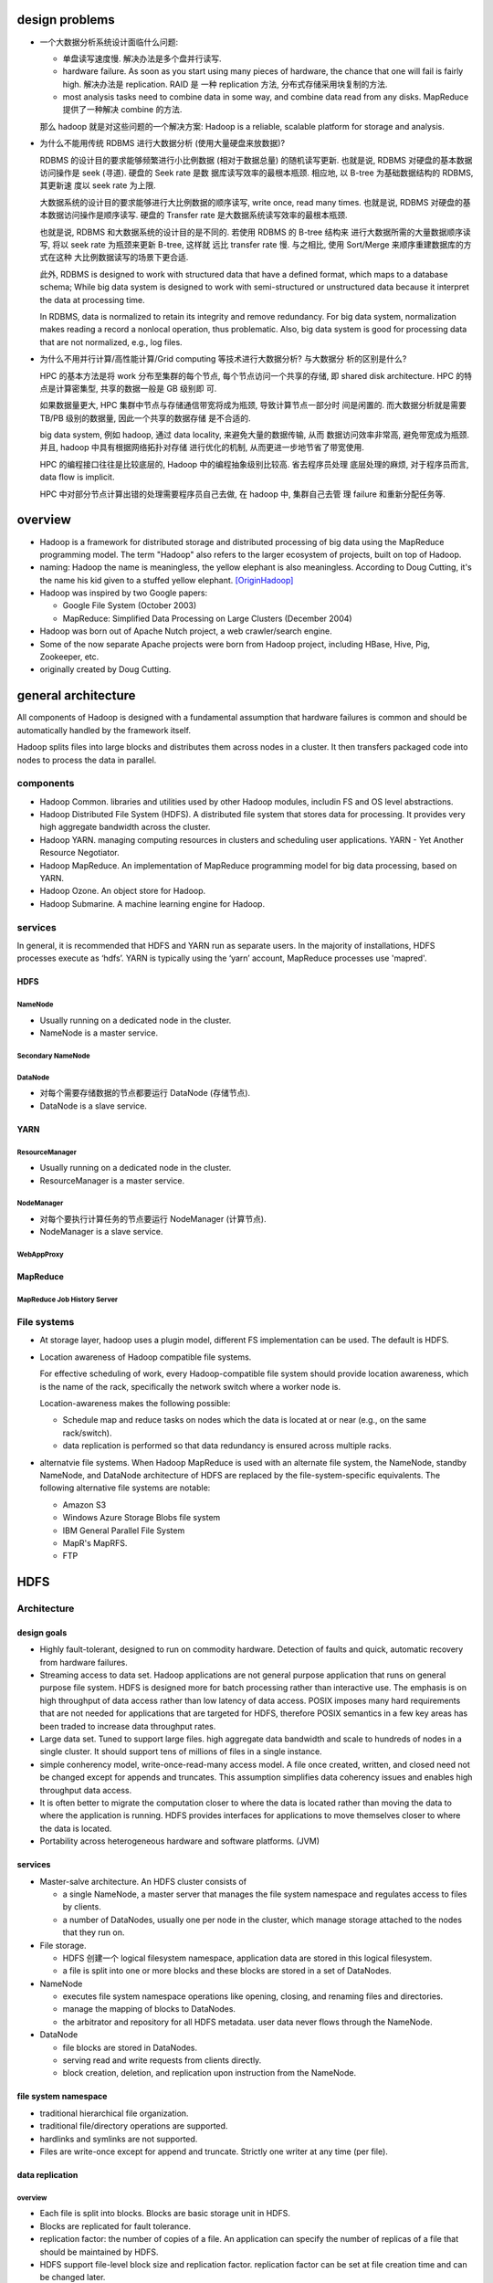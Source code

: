 design problems
===============
- 一个大数据分析系统设计面临什么问题:
  
  * 单盘读写速度慢. 解决办法是多个盘并行读写.
  
  * hardware failure. As soon as you start using many pieces of hardware, the
    chance that one will fail is fairly high. 解决办法是 replication. RAID 是
    一种 replication 方法, 分布式存储采用块复制的方法.
  
  * most analysis tasks need to combine data in some way, and combine data read
    from any disks. MapReduce 提供了一种解决 combine 的方法.
  
  那么 hadoop 就是对这些问题的一个解决方案: Hadoop is a reliable, scalable
  platform for storage and analysis.

- 为什么不能用传统 RDBMS 进行大数据分析 (使用大量硬盘来放数据)?

  RDBMS 的设计目的要求能够频繁进行小比例数据 (相对于数据总量) 的随机读写更新.
  也就是说, RDBMS 对硬盘的基本数据访问操作是 seek (寻道). 硬盘的 Seek rate 是数
  据库读写效率的最根本瓶颈. 相应地, 以 B-tree 为基础数据结构的 RDBMS, 其更新速
  度以 seek rate 为上限.
  
  大数据系统的设计目的要求能够进行大比例数据的顺序读写, write once, read many
  times. 也就是说, RDBMS 对硬盘的基本数据访问操作是顺序读写. 硬盘的 Transfer
  rate 是大数据系统读写效率的最根本瓶颈.

  也就是说, RDBMS 和大数据系统的设计目的是不同的. 若使用 RDBMS 的 B-tree 结构来
  进行大数据所需的大量数据顺序读写, 将以 seek rate 为瓶颈来更新 B-tree, 这样就
  远比 transfer rate 慢. 与之相比, 使用 Sort/Merge 来顺序重建数据库的方式在这种
  大比例数据读写的场景下更合适.

  此外, RDBMS is designed to work with structured data that have a defined
  format, which maps to a database schema; While big data system is designed to
  work with semi-structured or unstructured data because it interpret the data
  at processing time.

  In RDBMS, data is normalized to retain its integrity and remove redundancy.
  For big data system, normalization makes reading a record a nonlocal
  operation, thus problematic. Also, big data system is good for processing
  data that are not normalized, e.g., log files.

- 为什么不用并行计算/高性能计算/Grid computing 等技术进行大数据分析? 与大数据分
  析的区别是什么?

  HPC 的基本方法是将 work 分布至集群的每个节点, 每个节点访问一个共享的存储, 即
  shared disk architecture. HPC 的特点是计算密集型, 共享的数据一般是 GB 级别即
  可.

  如果数据量更大, HPC 集群中节点与存储通信带宽将成为瓶颈, 导致计算节点一部分时
  间是闲置的. 而大数据分析就是需要 TB/PB 级别的数据量, 因此一个共享的数据存储
  是不合适的.

  big data system, 例如 hadoop, 通过 data locality, 来避免大量的数据传输, 从而
  数据访问效率非常高, 避免带宽成为瓶颈. 并且, hadoop 中具有根据网络拓扑对存储
  进行优化的机制, 从而更进一步地节省了带宽使用.

  HPC 的编程接口往往是比较底层的, Hadoop 中的编程抽象级别比较高. 省去程序员处理
  底层处理的麻烦, 对于程序员而言, data flow is implicit.

  HPC 中对部分节点计算出错的处理需要程序员自己去做, 在 hadoop 中, 集群自己去管
  理 failure 和重新分配任务等.

overview
========
- Hadoop is a framework for distributed storage and distributed processing of
  big data using the MapReduce programming model. The term "Hadoop" also refers
  to the larger ecosystem of projects, built on top of Hadoop.

- naming: Hadoop the name is meaningless, the yellow elephant is also
  meaningless.  According to Doug Cutting, it's the name his kid given to a
  stuffed yellow elephant. [OriginHadoop]_

- Hadoop was inspired by two Google papers:
 
  * Google File System (October 2003)

  * MapReduce: Simplified Data Processing on Large Clusters (December 2004)

- Hadoop was born out of Apache Nutch project, a web crawler/search engine.

- Some of the now separate Apache projects were born from Hadoop project,
  including HBase, Hive, Pig, Zookeeper, etc.

- originally created by Doug Cutting.

general architecture
====================
All components of Hadoop is designed with a fundamental assumption that
hardware failures is common and should be automatically handled by the
framework itself.

Hadoop splits files into large blocks and distributes them across nodes in a
cluster. It then transfers packaged code into nodes to process the data in
parallel.

components
----------
- Hadoop Common. libraries and utilities used by other Hadoop modules,
  includin FS and OS level abstractions.

- Hadoop Distributed File System (HDFS). A distributed file system that
  stores data for processing. It provides very high aggregate bandwidth
  across the cluster.

- Hadoop YARN. managing computing resources in clusters and scheduling user
  applications. YARN - Yet Another Resource Negotiator.

- Hadoop MapReduce. An implementation of MapReduce programming model for
  big data processing, based on YARN.

- Hadoop Ozone. An object store for Hadoop.

- Hadoop Submarine. A machine learning engine for Hadoop.

services
--------
In general, it is recommended that HDFS and YARN run as separate users. In the
majority of installations, HDFS processes execute as ‘hdfs’. YARN is typically
using the ‘yarn’ account, MapReduce processes use 'mapred'.

HDFS
^^^^
NameNode
""""""""
- Usually running on a dedicated node in the cluster.

- NameNode is a master service.

Secondary NameNode
""""""""""""""""""

DataNode
""""""""
- 对每个需要存储数据的节点都要运行 DataNode (存储节点).

- DataNode is a slave service.

YARN
^^^^
ResourceManager
"""""""""""""""
- Usually running on a dedicated node in the cluster.

- ResourceManager is a master service.

NodeManager
"""""""""""
- 对每个要执行计算任务的节点要运行 NodeManager (计算节点).

- NodeManager is a slave service.

WebAppProxy
"""""""""""

MapReduce
^^^^^^^^^
MapReduce Job History Server
""""""""""""""""""""""""""""

File systems
------------
- At storage layer, hadoop uses a plugin model, different FS implementation can
  be used. The default is HDFS.

- Location awareness of Hadoop compatible file systems.

  For effective scheduling of work, every Hadoop-compatible file system should
  provide location awareness, which is the name of the rack, specifically the
  network switch where a worker node is.
  
  Location-awareness makes the following possible:
  
  * Schedule map and reduce tasks on nodes which the data is located at or near
    (e.g., on the same rack/switch).
  
  * data replication is performed so that data redundancy is ensured across
    multiple racks.

- alternatvie file systems. When Hadoop MapReduce is used with an alternate
  file system, the NameNode, standby NameNode, and DataNode architecture of
  HDFS are replaced by the file-system-specific equivalents. The following
  alternative file systems are notable:

  * Amazon S3

  * Windows Azure Storage Blobs file system

  * IBM General Parallel File System

  * MapR's MapRFS.

  * FTP

HDFS
====
Architecture
------------
design goals
^^^^^^^^^^^^
- Highly fault-tolerant, designed to run on commodity hardware. Detection of
  faults and quick, automatic recovery from hardware failures.

- Streaming access to data set. Hadoop applications are not general purpose
  application that runs on general purpose file system. HDFS is designed more
  for batch processing rather than interactive use. The emphasis is on high
  throughput of data access rather than low latency of data access. POSIX
  imposes many hard requirements that are not needed for applications that are
  targeted for HDFS, therefore POSIX semantics in a few key areas has been
  traded to increase data throughput rates.

- Large data set. Tuned to support large files. high aggregate data bandwidth
  and scale to hundreds of nodes in a single cluster. It should support tens of
  millions of files in a single instance.

- simple conherency model, write-once-read-many access model. A file once
  created, written, and closed need not be changed except for appends and
  truncates. This assumption simplifies data coherency issues and enables high
  throughput data access.

- It is often better to migrate the computation closer to where the data is
  located rather than moving the data to where the application is running.
  HDFS provides interfaces for applications to move themselves closer to where
  the data is located.

- Portability across heterogeneous hardware and software platforms. (JVM)

services
^^^^^^^^
- Master-salve architecture. An HDFS cluster consists of
  
  * a single NameNode, a master server that manages the file system namespace
    and regulates access to files by clients.
  
  * a number of DataNodes, usually one per node in the cluster, which manage
    storage attached to the nodes that they run on. 

- File storage.
  
  * HDFS 创建一个 logical filesystem namespace, application data are stored in
    this logical filesystem.

  * a file is split into one or more blocks and these blocks are stored in a
    set of DataNodes.

- NameNode

  * executes file system namespace operations like opening, closing, and
    renaming files and directories.

  * manage the mapping of blocks to DataNodes.

  * the arbitrator and repository for all HDFS metadata. user data never flows
    through the NameNode.

- DataNode

  * file blocks are stored in DataNodes.

  * serving read and write requests from clients directly.

  * block creation, deletion, and replication upon instruction from the
    NameNode.

file system namespace
^^^^^^^^^^^^^^^^^^^^^
- traditional hierarchical file organization.

- traditional file/directory operations are supported.

- hardlinks and symlinks are not supported.

- Files are write-once except for append and truncate. Strictly one writer at
  any time (per file).

data replication
^^^^^^^^^^^^^^^^
overview
""""""""
- Each file is split into blocks. Blocks are basic storage unit in HDFS.

- Blocks are replicated for fault tolerance.

- replication factor: the number of copies of a file. An application can
  specify the number of replicas of a file that should be maintained by HDFS.

- HDFS support file-level block size and replication factor. replication factor
  can be set at file creation time and can be changed later.

- NameNode manages replication. It periodically receives a Heartbeat and a
  Blockreport from each of the DataNodes in the cluster. Receipt of a Heartbeat
  implies that the DataNode is functioning properly. A Blockreport contains a
  list of all blocks on a DataNode.

replica placement (write)
""""""""""""""""""""""""""
- rack-aware replica placement policy.

- improves data reliability, availability, network bandwith utilization.

- For the common case, when the replication factor is three, HDFS’s placement
  policy is to put one replica on the local machine if the writer is on a
  datanode, otherwise on a random datanode in the same rack as that of the
  writer, another replica on a node in a different (remote) rack, and the last
  on a different node in the same remote rack.

- This policy cuts the inter-rack write traffic which generally improves write
  performance (最可靠的方式是将副本全部放在不同的机架上, 但跨机架的带宽一般是相
  对比同一个机架内节点之间慢, 这样 write pipeline 就会慢). The chance of rack
  failure is far less than that of node failure; this policy does not impact
  data reliability and availability guarantees. However, it does reduce the
  aggregate network bandwidth used when reading data since a block is placed in
  only two unique racks rather than three. (对于单个 client 读的情况, 无论怎么
  放, 都不影响读取速度, 因为每次只读一个 DataNode. 但如果有多个客户端同时读多个
  文件. 负载只能分布在两个机架上, 而不是三个机架, 这样总体能提供的读带宽就变小
  了.)

- If the replication factor is greater than 3, the placement of the 4th and
  following replicas are determined randomly.

- NameNode does not allow DataNodes to have multiple replicas of the same
  block, maximum number of replicas created is the total number of DataNodes at
  that time.

- How does HDFS write file? (See also [HDFSReplPaper]_, [hdfsReadAndWrite]_)

  1. HDFS client sends a request to the NameNode to create a new file in the
     filesystem's namespace.

  2. NameNode returns a list of DataNodes (using replication target choosing
     algorithm) to store data block according to replication factor.

  3. File data is first divided into blocks and then splits into packets. The
     list of DataNodes forms a pipeline.

  4. Packets are sent to the DataNode1 in the pipeline, to be stored and
     forwarded to next DataNode in the pipeline, and so forth.

  5. When the client has finished writing data, it calls close() which flushes
     all remaining packets to DataNode pipeline and wait for acknowledgment.

  6. Datanode sends the acknowledgment to client once required replicas are
     created.

  7. Client received acknowledgment and contacting the NameNode to signal that
     file is complete.

replica selection (read)
""""""""""""""""""""""""
- When client requested to read a file, NameNode tries to satisfy a read
  request from a replica that is closest to the reader (location proximity).

- how does HDFS read file? (See also [hdfsReadAndWrite]_)

  1. Client sends a request to the NameNode to open the file.

  2. NameNode provides the locations of the blocks for the first few blocks in
     the file. For each block, the namenode returns the addresses of the
     datanodes that have a copy of that block and datanode are sorted according
     to their proximity to the client.

  3. Client connects to the closest datanode for the first block in the file.
     When the reading of the block ends, it will close the connection to the
     datanode and then finds the best datanode for the next block.

  4. When the client has finished reading the data, it closes the reading
     stream.

NameNode safemode
""""""""""""""""""
NameNode 启动后首先进入 safemode, 此时不做 replication. NameNode 此时只接收
DataNode 的 heartbeat and blockreport. NameNode 根据 blockreport 检查 safely
replicated blocks 和 unsafe 的 blocks. After a configurable percentage of
safely replicated data blocks checks in with the NameNode, the NameNode exits
safemode. 开始 replicate 在 safemode 得到的那些尚未安全地复制的 blocks.


metadata persistence
^^^^^^^^^^^^^^^^^^^^
- EditLog.

  * NameNode uses EditLog to record changes to file system metadata. EditLog is
    a persistent transaction log.
  
  * EditLog is stored as a file in NameNode's local host OS file system.

  * 需要 EditLog 是因为, even though it is efficient to read a FsImage, it is
    not efficient to make incremental edits directly to a FsImage.

- FsImage.

  * A file which stores the entire file system namespace, including the mapping
    of blocks to files and file system properties.

  * FsImage is stored as a file in NameNode's local host OS file system.

- NameNode keeps an image of the entire file system namespace and file Blockmap
  in memory. A FsImage checkpoint is triggered at NameNode startup and a
  configured interval. During the checkpoint, NameNode reads EditLog from disk,
  applies all the transactions from the EditLog to the in-memory representation
  of the FsImage, and flushes out this new version into a new FsImage on disk.
  It can then truncate the old EditLog.

data persistence
^^^^^^^^^^^^^^^^
- DataNode has no knowledge about HDFS files.

- each block of HDFS data is stored in a separate file in DataNode's local file
  system.

- Datanode uses a heuristic to determine the optimal number of files per
  directory and creates subdirectories appropriately.

- blockreport. When a DataNode starts up, it scans through its local file
  system, generates a list of all HDFS data blocks, and sends this report to
  the NameNode.

fault tolerance
^^^^^^^^^^^^^^^
- heartbeats. Each DataNode sends a heartbeat message to NameNode periodically.
  The NameNode marks DataNodes without recent Heartbeats as dead and does not
  forward any new IO requests to them. DataNode death may cause the replication
  factor of some blocks to fall below their specified value. When this happens,
  NameNode initiates re-replication of those blocks.

- The necessity for re-replication may arise due to many reasons: a DataNode
  may become unavailable, a replica may become corrupted, a hard disk on a
  DataNode may fail, or the replication factor of a file may be increased.

- Data integrity. HDFS client software implements checksum checking on the
  contents of HDFS files. When a client creates an HDFS file, it computes a
  checksum of each block of the file and stores these checksums in a separate
  hidden file in the same HDFS namespace. When a client retrieves file contents
  it verifies that the data it received from each DataNode matches the checksum
  stored in the associated checksum file. If not, then the client can opt to
  retrieve that block from another DataNode that has a replica of that block.

- metadata fail-safety. Corruption of FsImage and/or EditLog can cause HDFS
  instance non-functional. Fail-safety can be achieved via:
 
  * maintaining multiple copies of the FsImage and EditLog at NameNode. Any
    update to either the FsImage or EditLog causes each of the FsImages and
    EditLogs to get updated synchronously.

  * HA with distributed edit log.

- Snapshot. useful to roll back a corrupted HDFS instance to a previously known
  good point in time.

data accessibility
^^^^^^^^^^^^^^^^^^
multiple ways to access hdfs data:

* FileSystem Java API

* C wrapper for the said API

* CLI: FS shell.

* REST API.

* NFS gateway.

YARN
====
- YARN is a cluster resource management system, which allows any distributed
  program, not just MapReduce, to run on data in a Hadoop cluster.

Architecture
------------


NodeManager
-----------
Monitoring health
^^^^^^^^^^^^^^^^^
- NodeManager can periodically run a script to determine if the managed node is
  healthy or not.

- Any check is allowed in the script.

- If the script detects the node to be in an unhealthy state, it must print a
  line to standard output beginning with the string ERROR. The NodeManager
  spawns the script and checks its output. If ERROR, the node’s status is
  reported as unhealthy and the node is black-listed by the ResourceManager.
  No further tasks will be assigned to this node. When a subsequent health
  check does not contain ERROR in output, the node is healthy again and removed
  from blacklist.

MapReduce
=========
overview
--------
- MapReduce is a batch processing system, which is like a brute-force approach.
  MapReduce provides capability that the entire dataset can be processed for
  each query. Questions that took too long to get answered before can now be
  answered.

- MapReduce is:

  * suitable for batch processing, offline analysis, problems that need to
    analyze the whole dataset in a batch fashion.

  * suitable for applications where data is written once and read many times.

  * not suitable for interactive analysis.

- MapReduce vs RDBMS.

  * RDBMS 适合 point queries or updates, where dataset has been indexed to
    deliver low-latency retrieval and update times for a small portion of data.

  * RDBMS 适合 dataset that are continually updated.

  * MapReduce 适合 problems that need to analyze the whole or large portion of
    data set in a batch fashion.

  * MapReduce 适合 dataset that is written once and read many times.

  * Data size. RDBMS: GB level. MapReduce: PB level.

  * Access. RDBMS: interactive and batch. MapReduce: batch.

  * Transaction. RDBMS: ACID. MapReduce: None.

  * Structure. RDBMS: schema on write. MapReduce: schema on read, it's designed
    to interpret the data at processing time.

  * Integrity. RDBMS: High. MapReduce: Low.

  * Scaling. RDBMS: nonlinear. MapReduce: linear. If cluster size is doubled,
    it's capable of processing a double size of data at the same speed as does
    previously.

- API. Java, C++, Ruby, Python, etc.

Tools
=====
Hadoop Streaming
----------------
- Hadoop streaming is a utility that allows MapReduce jobs to be created and
  run with any executables/scripts as mapper or reducer.

- 称这种处理为 streaming, 只是因为以 executable/script 的输入输出做 map 和
  reduce 各自的输入和输出. 就像流过了用户提供的 mapper 和 reducer 程序. 但
  这并不是实时的流处理那种感觉.

Mechanism
^^^^^^^^^
- mapper.
 
  * Each mapper task will launch the executable as a separate process when the
    mapper is initialized. As the mapper task runs, it converts its inputs into
    lines and feed the lines to the stdin of the process. In the meantime, the
    mapper collects the line oriented outputs from the stdout of the process
    and converts each line into a key/value pair, which is collected as the
    output of the mapper.

  * By default, the prefix of a line up to the first tab character is the key
    and the rest of the line will be the value. If there is no tab character in
    the line, then entire line is considered as key and the value is null.

- reducer.

  * When an executable is specified for reducers, each reducer task will launch
    the executable as a separate process then the reducer is initialized. As
    the reducer task runs, it converts its input key/values pairs into lines
    and feeds the lines to the stdin of the process. In the meantime, the
    reducer collects the line oriented outputs from the stdout of the process,
    converts each line into a key/value pair, which is collected as the output
    of the reducer.

  * By default, the prefix of a line up to the first tab character is the key
    and the rest of the line is the value.

- By default, streaming tasks exiting with non-zero status are considered to be
  failed tasks. Can be customized by ``stream.non.zero.exit.is.failure``.

packaging files during job submission
^^^^^^^^^^^^^^^^^^^^^^^^^^^^^^^^^^^^^
- any executable can be mapper, reducer, or other components. 但是它们必须提供
  给集群, 通过 ``-files`` generic option.

specify number of reducers
^^^^^^^^^^^^^^^^^^^^^^^^^^
Use ``-D mapreduce.job.reduces=N``. for map-only jobs, use N=0.

customize how lines are split into key/value pairs
^^^^^^^^^^^^^^^^^^^^^^^^^^^^^^^^^^^^^^^^^^^^^^^^^^
customize field separators and nth separator char as the separator between
key and value:

- ``-D stream.map.input.field.separator=SEP``

- ``-D stream.map.output.field.separator=SEP``

- ``-D stream.num.map.output.key.fields=NUM``

- ``-D stream.reduce.input.field.separator=SEP``

- ``-D stream.reduce.output.field.separator=SEP``

- ``-D stream.num.reduce.output.fields=NUM``

CLI
^^^
两种调用方式

.. code:: sh

  hadoop jar /usr/lib/hadoop/share/hadoop/tools/lib/hadoop-streaming-X.X.X.jar \
    [genericOptions] [commandOptions]
  $HADOOP_HOME/bin/mapred streaming \
    [genericOptions] [commandOptions]

- generic options

  * ``-conf <config-file>``

  * ``-D property=value``. specify/override configs of mapred-site.xml.

  * ``-fs host:port or local``. namenode to connect to.

  * ``-files file1,fil2,...``. comma-separated files to be made available to
    jobs. Each file is URI to the file or archive that you have already
    uploaded to HDFS.

  * ``-libjars file1,file2,...``. comma-separated jar files to include in the
    classpath. Each jar is URI to the file or archive that you have already
    uploaded to HDFS.

  * ``-archives archive1,...``. archives to be unarchived on the compute
    machines.

- streaming options

  * ``-input <file-or-directory>``. input for mapper.

  * ``-output <directory>``. output location for reducer.

  * ``-mapper <executable-path-or-java-class-name>``. mapper used for map
    stage. default is org.apache.hadoop.mapred.lib.IdentityMapper.

  * ``-reducer <executable-path-or-java-class-name>``. reducer used for reduce
    stage. default is org.apache.hadoop.mapred.lib.IdentityMapper.

  * ``-inputformat <java-class-name>``. Input format class to parse input to
    mapper. The class you supply for the input format should return key/value
    pairs of Text class. the TextInputFormat is used as the default. Since the
    TextInputFormat returns keys of LongWritable class, which are actually not
    part of the input data, the keys will be discarded; only the values will be
    piped to the streaming mapper.

  * ``-outputformat <java-class-name>``. Output format class to parse output
    from reducer. The class you supply for the output format is expected to
    take key/value pairs of Text class. the TextOutputFormat is used as the
    default.

  * ``-partitioner <java-class-name>``

  * ``-combiner <executable-path-or-java-class-name>``

  * ``-cmdenv key=val`` environ to be passed to streaming cmds.

  * ``-verbose``

  * ``-lazyOutput``

  * ``-numReduceTasks <n>``. the number of reduce tasks.

  * ``-mapdebug <executable-path>``. script to call when map task failed.

  * ``-reducedebug <executable-path>``. script to call when reduce task failed.

configuration
=============
environment configuration
-------------------------
- setting site-specific customization of the Hadoop daemons' process environment.

  * /etc/hadoop/hadoop-env.sh

  * /etc/hadoop/yarn-env.sh

  * /etc/hadoop/httpfs-env.sh
   
  * /etc/hadoop/kms-env.sh
   
  * /etc/hadoop/mapred-env.sh

hadoop-env
^^^^^^^^^^
generic
""""""""
- JAVA_HOME. required.

- HADOOP_HOME. 建议在 system-wide shell environment configuration 中设置, 例如
  /etc/profile.d/hadoop.sh. hadoop 的安装路径, 例如 /usr/lib/hadoop.

JVM options
""""""""""""
- HADOOP_OPTS. Java runtime options for all Hadoop commands.

- HDFS_NAMENODE_OPTS

- HDFS_SECONDARYNAMENODE_OPTS

- HDFS_DATANODE_OPTS

memory
""""""
- HADOOP_HEAPSIZE_MIN

- HADOOP_HEAPSIZE_MAX

file path
""""""""""
- HADOOP_CONF_DIR. 建议在 system-wide shell environment configuration 中设置,
  例如 /etc/profile.d/hadoop.sh.

- HADOOP_LOG_DIR

- HADOOP_PID_DIR

yarn-env
^^^^^^^^
JVM options
""""""""""""
- YARN_RESOURCEMANAGER_OPTS

- YARN_NODEMANAGER_OPTS

- YARN_PROXYSERVER_OPTS

- YARN_TIMELINESERVER_OPTS

- YARN_TIMELINEREADER_OPTS

memory
""""""
- YARN_RESOURCEMANAGER_HEAPSIZE

- YARN_NODEMANAGER_HEAPSIZE

- YARN_PROXYSERVER_HEAPSIZE

- YARN_TIMELINE_HEAPSIZE

mapred-env
^^^^^^^^^^
JVM options
""""""""""""
- MAPRED_HISTORYSERVER_OPTS

memory
""""""
- HADOOP_JOB_HISTORYSERVER_HEAPSIZE

daemon configuration
--------------------
- read-only default configuration:

  * core-default.xml

  * hdfs-default.xml

  * yarn-default.xml

  * mapred-default.xml

- site-specific configuration:

  * /etc/hadoop/core-site.xml
   
  * /etc/hadoop/hdfs-site.xml
   
  * /etc/hadoop/yarn-site.xml
    
  * /etc/hadoop/mapred-site.xml

core-site.xml
^^^^^^^^^^^^^
- fs.defaultFS

- io.file.buffer.size

hdfs-site.xml
^^^^^^^^^^^^^
NameNode
""""""""
- dfs.namenode.name.dir

- dfs.hosts

- dfs.hosts.exclude

- dfs.blocksize

- dfs.namenode.handler.count

- dfs.namenode.checkpoint.period.

- dfs.namenode.checkpoint.txns.

DataNode
""""""""
- dfs.datanode.data.dir

yarn-site.xml
^^^^^^^^^^^^^
ResourceManager
""""""""""""""""
- yarn.acl.enable

- yarn.admin.acl

- yarn.log-aggregation-enable

- yarn.resourcemanager.address

- yarn.resourcemanager.scheduler.address

- yarn.resourcemanager.resource-tracker.address

- yarn.resourcemanager.admin.address

- yarn.resourcemanager.webapp.address

- yarn.resourcemanager.hostname

- yarn.resourcemanager.scheduler.class

- yarn.scheduler.minimum-allocation-mb

- yarn.scheduler.maximum-allocation-mb

- yarn.resourcemanager.nodes.include-path 
 
- yarn.resourcemanager.nodes.exclude-path

NodeManager
""""""""""""
- yarn.acl.enable

- yarn.admin.acl

- yarn.log-aggregation-enable

- yarn.nodemanager.resource.memory-mb

- yarn.nodemanager.vmem-pmem-ratio

- yarn.nodemanager.local-dirs

- yarn.nodemanager.log-dirs

- yarn.nodemanager.log.retain-seconds

- yarn.nodemanager.remote-app-log-dir

- yarn.nodemanager.remote-app-log-dir-suffix

- yarn.nodemanager.aux-services

- yarn.nodemanager.env-whitelist

- yarn.nodemanager.health-checker.script.path

- yarn.nodemanager.health-checker.script.opts

- yarn.nodemanager.health-checker.interval-ms

- yarn.nodemanager.health-checker.script.timeout-ms

History Server
""""""""""""""
- yarn.log-aggregation.retain-seconds

- yarn.log-aggregation.retain-check-interval-seconds

mapred-site.xml
^^^^^^^^^^^^^^^
MapReduce Applications
""""""""""""""""""""""
- mapreduce.framework.name

- mapreduce.map.memory.mb

- mapreduce.map.java.opts

- mapreduce.reduce.memory.mb

- mapreduce.reduce.java.opts

- mapreduce.task.io.sort.mb

- mapreduce.task.io.sort.factor

- mapreduce.reduce.shuffle.parallelcopies

MapReduce Job History Server
""""""""""""""""""""""""""""
- mapreduce.jobhistory.address

- mapreduce.jobhistory.webapp.address

- mapreduce.jobhistory.intermediate-done-dir

- mapreduce.jobhistory.done-dir

workers flie
------------
- /etc/hadoop/workers

- worker's hostname/ip address, one per line.

- SSH trusts must be established for accounts used to run hadoop.

CLI
===
hdfs
----
admin commands
^^^^^^^^^^^^^^
dfsadmin
""""""""
::

  hdfs dfsadmin -report

client commands
^^^^^^^^^^^^^^^
dfs
""""

daemon commands
^^^^^^^^^^^^^^^
namenode
""""""""
::

  hdfs namenode -format <cluster_name>
  hdfs [--daemon (start|status|stop)] namenode

datanode
""""""""
::

  hdfs [--daemon (start|status|stop)] datanode

yarn
----
resourcemanager
^^^^^^^^^^^^^^^
::

  yarn [--daemon (start|status|stop)] resourcemanager

nodemanager
^^^^^^^^^^^
::

  yarn [--daemon (start|status|stop)] nodemanager

proxyserver
^^^^^^^^^^^
::

  yarn [--daemon (start|status|stop)] proxyserver

mapred
------
historyserver
^^^^^^^^^^^^^
::

  mapred [--daemon (start|status|stop)] historyserver

processing patterns
===================
- batch processing. i.e., MapReduce.

- interactive SQL. using a distributed query engine, like Impala (daemon), Hive
  on Tez (container reuse).

- iterative processing. hold intermediate working set in memory to improve
  efficiency, like Spark.

- stream processing. like Storm, Spark Streaming, Samza. real-time, distirbuted
  computations on unbound streams of data and emit results to HDFS or external
  systems.

- Search. Solr can run on Hadoop, indexing documents as they are added to HDFS,
  and serving queries from indexes stored in HDFS.

distributors
============
See also [distroToChoose]_.

- Cloudera -- Cloudera Data Hub (CDH)

  * installation is fast

  * Impala

- Hortonworks -- Hortonworks Data Platform (HDP)

  * open source

  * more options

- MapR -- MapR Data Platform (MDP)

  * easier and faster than the other two.

  * MapRFS and MapRDB.

about containerization
======================
- Hadoop 在部署时一般成为一个专用的计算集群, 完全占据集群内所有硬件资源,
  所以没有容器化的需要.

references
==========
.. [OriginHadoop] `Origin of the Name Hadoop <http://www.balasubramanyamlanka.com/origin-of-the-name-hadoop/>`_
.. [distroToChoose] `What distribution should I choose <https://www.quora.com/What-distribution-should-I-choose-Cloudera-Hortonworks-or-MapR-I-will-need-to-do-some-stream-processing-from-social-networks-and-real-time-too-I%E2%80%99m-thinking-of-using-Apache-Storm-rather-than-Spark-with-Hortonworks-Is-that-a-good-approach>`_.
.. [hdfsReadAndWrite] `Hadoop HDFS Data Read and Write Operations <https://data-flair.training/blogs/hadoop-hdfs-data-read-and-write-operations/>`_
.. [HDFSReplPaper] `An Efficient Replication Technique for Hadoop Distributed File System <https://pdfs.semanticscholar.org/dffe/5bfcf3e9300190002aa8456f9b2170507e33.pdf>`_

questions
=========
- what's WebAppProxy?

- content of each configuration file

- content of ``*-env.sh``

- To configure the Hadoop cluster you will need to configure the environment in
  which the Hadoop daemons execute as well as the configuration parameters for
  the Hadoop daemons?

- how does HDFS know where the write is? on datanode or on the same rack?
